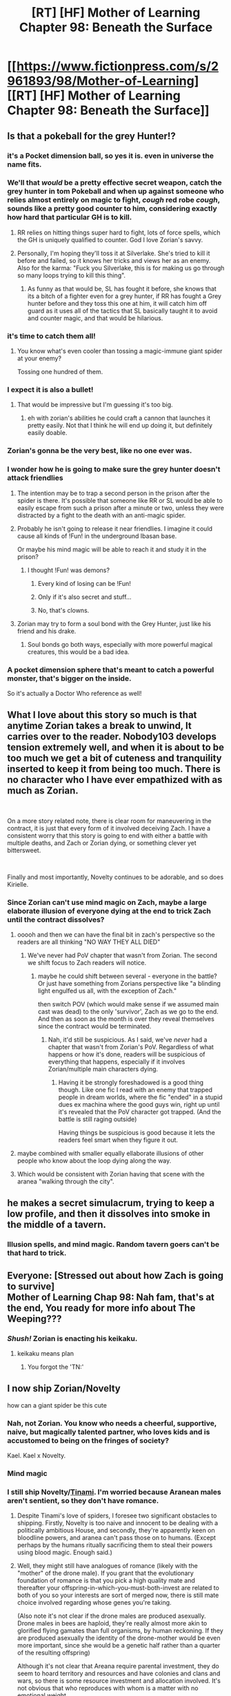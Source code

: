 #+TITLE: [RT] [HF] Mother of Learning Chapter 98: Beneath the Surface

* [[https://www.fictionpress.com/s/2961893/98/Mother-of-Learning][[RT] [HF] Mother of Learning Chapter 98: Beneath the Surface]]
:PROPERTIES:
:Author: Xtraordinaire
:Score: 231
:DateUnix: 1555462167.0
:DateShort: 2019-Apr-17
:FlairText: RT
:END:

** Is that a pokeball for the grey Hunter!?
:PROPERTIES:
:Author: DRmonarch
:Score: 97
:DateUnix: 1555463161.0
:DateShort: 2019-Apr-17
:END:

*** it's a Pocket dimension ball, so yes it is. even in universe the name fits.
:PROPERTIES:
:Author: Banarok
:Score: 62
:DateUnix: 1555464854.0
:DateShort: 2019-Apr-17
:END:


*** We'll that /would/ be a pretty effective secret weapon, catch the grey hunter in tom Pokeball and when up against someone who relies almost entirely on magic to fight, /cough/ red robe /cough/, sounds like a pretty good counter to him, considering exactly how hard that particular GH is to kill.
:PROPERTIES:
:Author: signspace13
:Score: 39
:DateUnix: 1555472357.0
:DateShort: 2019-Apr-17
:END:

**** RR relies on hitting things super hard to fight, lots of force spells, which the GH is uniquely qualified to counter. God I love Zorian's savvy.
:PROPERTIES:
:Author: Ardvarkeating101
:Score: 33
:DateUnix: 1555473687.0
:DateShort: 2019-Apr-17
:END:


**** Personally, I'm hoping they'll toss it at Silverlake. She's tried to kill it before and failed, so it knows her tricks and views her as an enemy. Also for the karma: "Fuck you Silverlake, this is for making us go through so many loops trying to kill this thing".
:PROPERTIES:
:Author: scalymonster
:Score: 19
:DateUnix: 1555506709.0
:DateShort: 2019-Apr-17
:END:

***** As funny as that would be, SL has fought it before, she knows that its a bitch of a fighter even for a grey hunter, if RR has fought a Grey hunter before and they toss this one at him, it will catch him off guard as it uses all of the tactics that SL basically taught it to avoid and counter magic, and that would be hilarious.
:PROPERTIES:
:Author: signspace13
:Score: 22
:DateUnix: 1555506993.0
:DateShort: 2019-Apr-17
:END:


*** it's time to catch them all!
:PROPERTIES:
:Author: I-want-pulao
:Score: 17
:DateUnix: 1555463625.0
:DateShort: 2019-Apr-17
:END:

**** You know what's even cooler than tossing a magic-immune giant spider at your enemy?

Tossing one hundred of them.
:PROPERTIES:
:Author: xartab
:Score: 8
:DateUnix: 1555606077.0
:DateShort: 2019-Apr-18
:END:


*** I expect it is also a bullet!
:PROPERTIES:
:Author: DerSaidin
:Score: 9
:DateUnix: 1555472892.0
:DateShort: 2019-Apr-17
:END:

**** That would be impressive but I'm guessing it's too big.
:PROPERTIES:
:Author: hallo_friendos
:Score: 4
:DateUnix: 1555475634.0
:DateShort: 2019-Apr-17
:END:

***** eh with zorian's abilities he could craft a cannon that launches it pretty easily. Not that I think he will end up doing it, but definitely easily doable.
:PROPERTIES:
:Author: eSPiaLx
:Score: 3
:DateUnix: 1555540164.0
:DateShort: 2019-Apr-18
:END:


*** Zorian's gonna be the very best, like no one ever was.
:PROPERTIES:
:Author: vallar57
:Score: 9
:DateUnix: 1555503735.0
:DateShort: 2019-Apr-17
:END:


*** I wonder how he is going to make sure the grey hunter doesn't attack friendlies
:PROPERTIES:
:Author: Diggsi
:Score: 7
:DateUnix: 1555482893.0
:DateShort: 2019-Apr-17
:END:

**** The intention may be to trap a second person in the prison after the spider is there. It's possible that someone like RR or SL would be able to easily escape from such a prison after a minute or two, unless they were distracted by a fight to the death with an anti-magic spider.
:PROPERTIES:
:Author: GWJYonder
:Score: 15
:DateUnix: 1555513576.0
:DateShort: 2019-Apr-17
:END:


**** Probably he isn't going to release it near friendlies. I imagine it could cause all kinds of !Fun! in the underground Ibasan base.

Or maybe his mind magic will be able to reach it and study it in the prison?
:PROPERTIES:
:Author: thrawnca
:Score: 11
:DateUnix: 1555494906.0
:DateShort: 2019-Apr-17
:END:

***** I thought !Fun! was demons?
:PROPERTIES:
:Author: Lightwavers
:Score: 2
:DateUnix: 1555503280.0
:DateShort: 2019-Apr-17
:END:

****** Every kind of losing can be !Fun!
:PROPERTIES:
:Author: thrawnca
:Score: 5
:DateUnix: 1555504351.0
:DateShort: 2019-Apr-17
:END:


****** Only if it's also secret and stuff...
:PROPERTIES:
:Author: DRmonarch
:Score: 2
:DateUnix: 1555521521.0
:DateShort: 2019-Apr-17
:END:


****** No, that's clowns.
:PROPERTIES:
:Author: Frommerman
:Score: 2
:DateUnix: 1555615815.0
:DateShort: 2019-Apr-19
:END:


**** Zorian may try to form a soul bond with the Grey Hunter, just like his friend and his drake.
:PROPERTIES:
:Author: Tserri
:Score: 2
:DateUnix: 1555958920.0
:DateShort: 2019-Apr-22
:END:

***** Soul bonds go both ways, especially with more powerful magical creatures, this would be a bad idea.
:PROPERTIES:
:Author: Nepene
:Score: 3
:DateUnix: 1556024249.0
:DateShort: 2019-Apr-23
:END:


*** A pocket dimension sphere that's meant to catch a powerful monster, that's bigger on the inside.

So it's actually a Doctor Who reference as well!
:PROPERTIES:
:Author: Hidden-50
:Score: 3
:DateUnix: 1555604440.0
:DateShort: 2019-Apr-18
:END:


** What I love about this story so much is that anytime Zorian takes a break to unwind, It carries over to the reader. Nobody103 develops tension extremely well, and when it is about to be too much we get a bit of cuteness and tranquility inserted to keep it from being too much. There is no character who I have ever empathized with as much as Zorian.

​

On a more story related note, there is clear room for maneuvering in the contract, it is just that every form of it involved deceiving Zach. I have a consistent worry that this story is going to end with either a battle with multiple deaths, and Zach or Zorian dying, or something clever yet bittersweet.

​

Finally and most importantly, Novelty continues to be adorable, and so does Kirielle.
:PROPERTIES:
:Author: Laser68
:Score: 57
:DateUnix: 1555463571.0
:DateShort: 2019-Apr-17
:END:

*** Since Zorian can't use mind magic on Zach, maybe a large elaborate illusion of everyone dying at the end to trick Zach until the contract dissolves?
:PROPERTIES:
:Author: MizuRyuu
:Score: 21
:DateUnix: 1555468056.0
:DateShort: 2019-Apr-17
:END:

**** ooooh and then we can have the final bit in zach's perspective so the readers are all thinking "NO WAY THEY ALL DIED"
:PROPERTIES:
:Author: RockLeethal
:Score: 23
:DateUnix: 1555475114.0
:DateShort: 2019-Apr-17
:END:

***** We've never had PoV chapter that wasn't from Zorian. The second we shift focus to Zach readers will notice.
:PROPERTIES:
:Author: mp3max
:Score: 14
:DateUnix: 1555512735.0
:DateShort: 2019-Apr-17
:END:

****** maybe he could shift between several - everyone in the battle? Or just have something from Zorians perspective like "a blinding light engulfed us all, with the exception of Zach."

then switch POV (which would make sense if we assumed main cast was dead) to the only 'survivor', Zach as we go to the end. And then as soon as the month is over they reveal themselves since the contract would be terminated.
:PROPERTIES:
:Author: RockLeethal
:Score: 3
:DateUnix: 1555519808.0
:DateShort: 2019-Apr-17
:END:

******* Nah, it'd still be suspicious. As I said, we've /never/ had a chapter that wasn't from Zorian's PoV. Regardless of what happens or how it's done, readers will be suspicious of everything that happens, especially if it involves Zorian/multiple main characters dying.
:PROPERTIES:
:Author: mp3max
:Score: 8
:DateUnix: 1555530114.0
:DateShort: 2019-Apr-18
:END:

******** Having it be strongly foreshadowed is a good thing though. Like one fic I read with an enemy that trapped people in dream worlds, where the fic "ended" in a stupid dues ex machina where the good guys win, right up until it's revealed that the PoV character got trapped. (And the battle is still raging outside)

Having things be suspicious is good because it lets the readers feel smart when they figure it out.
:PROPERTIES:
:Author: notgreat
:Score: 5
:DateUnix: 1555546416.0
:DateShort: 2019-Apr-18
:END:


**** maybe combined with smaller equally ellaborate illusions of other people who know about the loop dying along the way.
:PROPERTIES:
:Author: Nic_Cage_DM
:Score: 8
:DateUnix: 1555469593.0
:DateShort: 2019-Apr-17
:END:


**** Which would be consistent with Zorian having that scene with the aranea "walking through the city".
:PROPERTIES:
:Author: KamikazeHamster
:Score: 8
:DateUnix: 1555502663.0
:DateShort: 2019-Apr-17
:END:


** he makes a secret simulacrum, trying to keep a low profile, and then it dissolves into smoke in the middle of a tavern.
:PROPERTIES:
:Author: Croktopus
:Score: 46
:DateUnix: 1555485936.0
:DateShort: 2019-Apr-17
:END:

*** Illusion spells, and mind magic. Random tavern goers can't be that hard to trick.
:PROPERTIES:
:Author: Caliburn0
:Score: 12
:DateUnix: 1555545376.0
:DateShort: 2019-Apr-18
:END:


** Everyone: [Stressed out about how Zach is going to survive]\\
Mother of Learning Chap 98: Nah fam, that's at the end, You ready for more info about The Weeping???
:PROPERTIES:
:Author: KingofAcedia
:Score: 43
:DateUnix: 1555464697.0
:DateShort: 2019-Apr-17
:END:

*** /Shush!/ Zorian is enacting his keikaku.
:PROPERTIES:
:Author: sambelulek
:Score: 29
:DateUnix: 1555473019.0
:DateShort: 2019-Apr-17
:END:

**** keikaku means plan
:PROPERTIES:
:Author: eSPiaLx
:Score: 8
:DateUnix: 1555540322.0
:DateShort: 2019-Apr-18
:END:

***** You forgot the 'TN:'
:PROPERTIES:
:Author: Caliburn0
:Score: 10
:DateUnix: 1555545473.0
:DateShort: 2019-Apr-18
:END:


** I now ship Zorian/Novelty

how can a giant spider be this cute
:PROPERTIES:
:Author: Yes_This_Is_God
:Score: 43
:DateUnix: 1555462663.0
:DateShort: 2019-Apr-17
:END:

*** Nah, not Zorian. You know who needs a cheerful, supportive, naive, but magically talented partner, who loves kids and is accustomed to being on the fringes of society?

Kael. Kael x Novelty.
:PROPERTIES:
:Author: thrawnca
:Score: 36
:DateUnix: 1555495056.0
:DateShort: 2019-Apr-17
:END:


*** Mind magic
:PROPERTIES:
:Author: Sonderjye
:Score: 17
:DateUnix: 1555462873.0
:DateShort: 2019-Apr-17
:END:


*** I still ship Novelty/[[https://mother-of-learning.fandom.com/wiki/Tinami_Aope][Tinami]]. I'm worried because Aranean males aren't sentient, so they don't have romance.
:PROPERTIES:
:Author: archpawn
:Score: 13
:DateUnix: 1555470382.0
:DateShort: 2019-Apr-17
:END:

**** Despite Tinami's love of spiders, I foresee two significant obstacles to shipping. Firstly, Novelty is too naive and innocent to be dealing with a politically ambitious House, and secondly, they're apparently keen on bloodline powers, and aranea can't pass those on to humans. (Except perhaps by the humans ritually sacrificing them to steal their powers using blood magic. Enough said.)
:PROPERTIES:
:Author: thrawnca
:Score: 9
:DateUnix: 1555495432.0
:DateShort: 2019-Apr-17
:END:


**** Well, they might still have analogues of romance (likely with the "mother" of the drone male). If you grant that the evolutionary foundation of romance is that you pick a high quality mate and thereafter your offspring-in-which-you-must-both-invest are related to both of you so your interests are sort of merged now, there is still mate choice involved regarding whose genes you're taking.

(Also note it's not clear if the drone males are produced asexually. Drone males in bees are haploid, they're really almost more akin to glorified flying gamates than full organisms, by human reckoning. If they are produced asexually the identity of the drone-mother would be even more important, since she would be a genetic half rather than a quarter of the resulting offspring)

Although it's not clear that Areana require parental investment, they do seem to hoard territory and resources and have colonies and clans and wars, so there is some resource investment and allocation involved. It's not obvious that who reproduces with whom is a matter with no emotional weight.

Although I guess the efficient thing to do from an out-breeding standpoint if you're going so far as to make walking sperm would be to send the drone males far away to other clans. That's probably what a non-sentient insect would do. And from that you might form socially form alliances between clans via genetic closeness...but even that requires some degree of emotional weight to the matter of who is related to whom. So it's /possible/ that they don't really think about sex except insofar as pumping out drones to send elsewhere and selecting drones who seem like they have good genes. But unless they are like bees with only one reproductive unit, you'd think that Areana who cared about relatives that they're related to via a drone in other colonies would be under a selective advantage.

Yeah my guess is that the most interesting and plausible way to arrange it is they wouldn't have romance per se, but they might solidify inter-clan alliances via sending drones to each other, and that would lead to a sort of pseudo romance between the reproductive units of different clans. And within clans it might be a point of contention, who exactly got to be a reproductive unit and how exactly they distributed genetic material to their offspring.

Real-life social spiders don't actually have clan conflict, but they are sometimes very inbred, so it may be that the whole thing is unrealistic from the start and that the spider society shown in MoL wouldn't ever make sense, which would require a rethinking of the whole thing
:PROPERTIES:
:Author: eroticas
:Score: 2
:DateUnix: 1555611741.0
:DateShort: 2019-Apr-18
:END:

***** u/archpawn:
#+begin_quote
  Also note it's not clear if the drone males are produced asexually. Drone males in bees are haploid, they're really almost more akin to glorified flying gamates than full organisms, by human reckoning.
#+end_quote

That's mostly limited to Hymenoptera. There are no spiders like that. It's possible that Aranea are since they're not from our world, but I don't think it's likely.

They might have something vaguely like romance, but if Novelty's feelings for Zorian are only vaguely like Zorian's feelings for Novelty, it seems like it would cause a lot of problems. It's like if person A is in love with person B, but person B is friends with person A.
:PROPERTIES:
:Author: archpawn
:Score: 4
:DateUnix: 1555708967.0
:DateShort: 2019-Apr-20
:END:


**** Just because there isn't a sexual impetuous for romance, doesn't mean they couldn't have a social reason for it (ie. between two female areneas)
:PROPERTIES:
:Author: nipplelightpride
:Score: 1
:DateUnix: 1555706675.0
:DateShort: 2019-Apr-20
:END:


*** Novelty really is Best Spider
:PROPERTIES:
:Author: Nic_Cage_DM
:Score: 13
:DateUnix: 1555469349.0
:DateShort: 2019-Apr-17
:END:


*** I enjoy their relationship but I feel that Novelty is too young for /that/ kind of "ship" to be appropriate. I read her as being around 14? Older than Kirielle but not by much. Although maybe it is just her curious personality.

(Yes, her apparent age bugs me way more than her being a giant spider)
:PROPERTIES:
:Author: eroticas
:Score: 6
:DateUnix: 1555611030.0
:DateShort: 2019-Apr-18
:END:

**** ...You do realise that Kael was a married father at 15, right? The age of consent is younger on Planet MoL.
:PROPERTIES:
:Author: thrawnca
:Score: 3
:DateUnix: 1555710528.0
:DateShort: 2019-Apr-20
:END:

***** Yes but it's not just about age of consent, it's also about age gap affecting the shipping
:PROPERTIES:
:Author: eroticas
:Score: 6
:DateUnix: 1555781268.0
:DateShort: 2019-Apr-20
:END:


**** She's an adult in spider years. She said so in this chapter
:PROPERTIES:
:Author: MilesSand
:Score: 2
:DateUnix: 1556143503.0
:DateShort: 2019-Apr-25
:END:


** Just binged all of MoL last week. I'm so glad Novelty is back! I really hope the author does some sort of extended epilogue because I really want to see what all the characters do afterwards.
:PROPERTIES:
:Author: Kilo181
:Score: 35
:DateUnix: 1555463757.0
:DateShort: 2019-Apr-17
:END:

*** Funny that I read this advice when I tried to develop a story's climax. Paraphrased because I read it months ago, it might mixed from advice from somewhere else:

#+begin_quote
  "Once you reach the peak, you solve the problem with one grand stroke, be done, and run away with it. Don't dally, don't let the tensions seeps away. Dallying soften the impact. Memorable is the opposite of soft."
#+end_quote

I don't have any idea how the author will conclude his story. It just I repeatedly remembered about chapter 26 when author drove the surprise home and end the chapter then and there.
:PROPERTIES:
:Author: sambelulek
:Score: 19
:DateUnix: 1555470947.0
:DateShort: 2019-Apr-17
:END:

**** /Worm/ manged aftermath of the climax very well. It's possible. Of cause said aftermath should be sad and full of regrets.
:PROPERTIES:
:Author: serge_cell
:Score: 23
:DateUnix: 1555491599.0
:DateShort: 2019-Apr-17
:END:

***** Worm's epilogue wasn't entirely depressing, there was some hope sprinkled in with the depression.
:PROPERTIES:
:Author: signspace13
:Score: 15
:DateUnix: 1555507090.0
:DateShort: 2019-Apr-17
:END:


***** Well, Worm's epilogue's job was setting up some stuff for the sequel.

If we want to look at a well-done epilogue for a web serial that most likely won't ever see a sequel, I'd point to Twig's. There, significant parts of the story are actually told via the epilogue chapters. They don't only give closure on side characters, but also actually wrap up several plot threads that were pertinent to the main story.

Of course, the reason that the POV shifts away from the Lambs and Sylvester in particular is that they're undergoing the process of becoming Lords, finalizing their "growing up". Their story isn't finished, but their /childhood/ is. Thus, we only see them again after they've fully taken over their new forms, and are meeting the "Endboss".
:PROPERTIES:
:Score: 3
:DateUnix: 1555619106.0
:DateShort: 2019-Apr-19
:END:


**** Yeah, that can work for some stories, but it's not an absolute rule. I would definitely prefer MoL to have one or more epilogues.
:PROPERTIES:
:Author: Caliburn0
:Score: 5
:DateUnix: 1555545576.0
:DateShort: 2019-Apr-18
:END:


** I burst out laughing in public when Zorian revealed that his sister's doll is actually a miniature combat golem. It would be awesome if the cult comes after Nochka, breaks down the door, and then Rutvica stands up with glowing red eyes and starts pulling rocket launchers and sleep gas grenades and oversized rifles out of hammerspace.
:PROPERTIES:
:Author: thrawnca
:Score: 40
:DateUnix: 1555489822.0
:DateShort: 2019-Apr-17
:END:

*** Ah, I see you are a man of culture as well.

GO get them sharkie!!
:PROPERTIES:
:Author: domoincarn8
:Score: 9
:DateUnix: 1555494059.0
:DateShort: 2019-Apr-17
:END:

**** "Why did you summon me" reference?
:PROPERTIES:
:Author: vallar57
:Score: 4
:DateUnix: 1555504774.0
:DateShort: 2019-Apr-17
:END:

***** Indeed.
:PROPERTIES:
:Author: domoincarn8
:Score: 3
:DateUnix: 1555508789.0
:DateShort: 2019-Apr-17
:END:


** Honestly, my favorite part of the chapter was finally seeing Haslush again. There has been a lot of minor characters from early chapters that haven't been seen in a long time.

Zorian x Akoja forever, dammit. I love Taiven and Rainie too, but you can't beat first girl.
:PROPERTIES:
:Author: megami-hime
:Score: 34
:DateUnix: 1555464413.0
:DateShort: 2019-Apr-17
:END:

*** I miss that crazy spell formula teacher, Nora something. She was a hoot.

Also, first girl was Kiana in a way - Zorian was eyeing her up in the very first loop!
:PROPERTIES:
:Author: I-want-pulao
:Score: 28
:DateUnix: 1555464734.0
:DateShort: 2019-Apr-17
:END:

**** Nora Boole.
:PROPERTIES:
:Author: thrawnca
:Score: 8
:DateUnix: 1555494706.0
:DateShort: 2019-Apr-17
:END:


** This chapter was more setup after the revelations/negotiations of the last two. I like how Zorian is still gathering allies but in a more circumspect way. Also like how this story is becoming more about Zorian again, Zach didn't even show up in this chapter!
:PROPERTIES:
:Author: I-want-pulao
:Score: 29
:DateUnix: 1555463823.0
:DateShort: 2019-Apr-17
:END:

*** The more Zach is involved in Zorian's preparations, the harder it will be for Zach to survive the time loop. Zach is more of an obstacle than an ally now - anyone they recruit has to be hidden from Zach, or they become another nail in Zach's coffin.
:PROPERTIES:
:Author: Wolpertinger
:Score: 31
:DateUnix: 1555466779.0
:DateShort: 2019-Apr-17
:END:

**** That makes a lot of sense. However, I'm surprised that Zach is willing to go along with this - he's a lot more hands on and difficult to get rid of. Ofc, he does get bored so if Zorian fobs off some of the more active stuff (like invader surveillance etc) to Zach, Zach might leave Zorian be.
:PROPERTIES:
:Author: I-want-pulao
:Score: 10
:DateUnix: 1555467029.0
:DateShort: 2019-Apr-17
:END:

***** Zach doesn't want to die. In the back of his mind, he likely knows Zorian is going to try something, and that distancing himself is the best course of action.
:PROPERTIES:
:Author: Lightwavers
:Score: 16
:DateUnix: 1555503426.0
:DateShort: 2019-Apr-17
:END:

****** Zor is going to make Zach think everyone relevant is dead.
:PROPERTIES:
:Author: MilesSand
:Score: 1
:DateUnix: 1556143726.0
:DateShort: 2019-Apr-25
:END:


** I wonder how/if Damien's sacrifice in chapter 91, will change how Zorian interacts with Damien next chapter.

I imagine it was something he was profoundly moved by. But, showing (positive) emotional behaviour towards his older brother is out of character for pre time loop Zorian and could contribute to Damien's suspicions that Zorian really isn't his younger brother. Which may make Zorian consciously reign in his emotions. I'm just saying, a heart warming (one sided) reunion with a confused Damien after all that happened would be great. I could only really see something like that happening with an impulsive simulacrum though.

I'm surprised Zorian has the strength to consider going through seeing Taiven die again, this time he knows it would permanent too.
:PROPERTIES:
:Author: sololevelingacc
:Score: 28
:DateUnix: 1555477528.0
:DateShort: 2019-Apr-17
:END:

*** We didn't see Zorian's reaction to Daimen's sacrifice, at least not in any depth since 91 was so action packed and we got no breathing space since then. I'm expecting at least a few thoughts on it though - maybe knowing that Daimen isn't as bad, and in fact, Daimen loves Zorian enough to sacrifice his life for him.. Could lead to some realizations about his parents as well.

While Zorian needs to be more circumspect with Daimen, I'll be expecting Zorian's thoughts at the very least to address Daimen's sacrifice. I wouldn't expect a massive conversation though - we got a that in the loop.
:PROPERTIES:
:Author: I-want-pulao
:Score: 2
:DateUnix: 1555626281.0
:DateShort: 2019-Apr-19
:END:


** Zorian's one paranoid mofo, isn't he.
:PROPERTIES:
:Author: I-want-pulao
:Score: 22
:DateUnix: 1555463600.0
:DateShort: 2019-Apr-17
:END:

*** He's a conspiracy theorist, but there actually is a conspiracy to kill a whole bunch of people.
:PROPERTIES:
:Author: sicutumbo
:Score: 35
:DateUnix: 1555465649.0
:DateShort: 2019-Apr-17
:END:

**** /Multiple/ conspiracies in fact. At least three, counting Z&Z's group that would be four.
:PROPERTIES:
:Author: Caliburn0
:Score: 12
:DateUnix: 1555545750.0
:DateShort: 2019-Apr-18
:END:


*** I mean, can you really call it paranoid if they're actually after you?
:PROPERTIES:
:Author: Sonderjye
:Score: 23
:DateUnix: 1555474887.0
:DateShort: 2019-Apr-17
:END:


*** He would be very dead if he wasn't.
:PROPERTIES:
:Author: burnerpower
:Score: 21
:DateUnix: 1555465089.0
:DateShort: 2019-Apr-17
:END:


** I'm glad Zorian made contingencies with Haslush in case they fail and he dies but I'm also worried about chekov's gun implications. It would be a shame if Zorian died at the end after all he has been through to get where he is now and the story ended with a letter from Zorian beyond the grave.
:PROPERTIES:
:Author: mrasiteren
:Score: 18
:DateUnix: 1555485697.0
:DateShort: 2019-Apr-17
:END:

*** Or it could be a fake Chekov's gun. We know it is a contingency in case Zorian dies. Maybe Zach also knows this.

Thus when Zach sees Haslush opening the letter and finding something, it finally dawns on him that Zorian is ACTUALLY dead, with all the implications. Otherwise Zach might simply consider that a mind illusion by Zorian. Thus, seeing Haslush opening the letter allows the contract to accept that no time loopers have spilled out and survived, thus allowing Zach to live.

Once the contract dissolves, the final illusion dissolves as well. Since the last part would not be an illusion at all, it can be done without mind magic as well.
:PROPERTIES:
:Author: domoincarn8
:Score: 24
:DateUnix: 1555493971.0
:DateShort: 2019-Apr-17
:END:

**** Yeah that makes sense... Hope you're right!
:PROPERTIES:
:Author: mrasiteren
:Score: 6
:DateUnix: 1555494172.0
:DateShort: 2019-Apr-17
:END:


** Can we please get a Novelty spin-off? I want her to be the first aranea student at the academy and so do you.
:PROPERTIES:
:Author: Don_Alverzo
:Score: 38
:DateUnix: 1555473225.0
:DateShort: 2019-Apr-17
:END:

*** "Patience is my best feature!"
:PROPERTIES:
:Author: hallo_friendos
:Score: 32
:DateUnix: 1555478329.0
:DateShort: 2019-Apr-17
:END:


*** I would read a full length book series of just Novelty going through the academy, harry potter-style, and I'm pretty sure I'm not the only one.
:PROPERTIES:
:Author: scalymonster
:Score: 15
:DateUnix: 1555506392.0
:DateShort: 2019-Apr-17
:END:

**** [[https://wikipedia.org/wiki/Year_of_the_Griffin][not exactly what you're looking for but perhaps it could scratch the same itch?]]
:PROPERTIES:
:Author: phylogenik
:Score: 3
:DateUnix: 1555530562.0
:DateShort: 2019-Apr-18
:END:


** There's no fight or bloody confrontation in this chapter but the tense situation is still there. I like how author always including something new in the recent chapter, like that detection web ability. When mental enchantment come into play Zorian can become closer to super human at calculating and precision, normal artificer would spent a day at recalculated and adjusted the blueprint but Zorian can do it almost instantly and there's also weponized mini golem Kojenska. Sometime I forgot how young Zorian was, and it's not normal for young mage like him to be extremely capable.

What happen to Zorian mana, it's already couple of days (more like couple of months) it should be stable by now, right.
:PROPERTIES:
:Author: OrdinaryUserXD
:Score: 14
:DateUnix: 1555496804.0
:DateShort: 2019-Apr-17
:END:

*** By the time Zorian was met by Silverlake, he's mostly recovered. That was first school day, the 3rd day of real month. Three days later he helped the church fueling fancy shell for a branchy angel. Suppose the truce talk happen at the evening, then this chapter is the 7th day of the month. It could be the 8th or 9th day, but 7th is more likely.
:PROPERTIES:
:Author: sambelulek
:Score: 4
:DateUnix: 1555844575.0
:DateShort: 2019-Apr-21
:END:

**** Thanks for mentioning how many days has passed.
:PROPERTIES:
:Author: OrdinaryUserXD
:Score: 3
:DateUnix: 1555901896.0
:DateShort: 2019-Apr-22
:END:


** Is Zach planning to make the youth potion for the original Silverlake? She has plenty of motive to oppose the time loop Silverlake, and isn't much weaker than her since she was already an ancient archmage pre-time loop.

Plus if she also gets the youth potion, she can infiltrate the enemy side with simulacrums that are pretending to be the time loop Silverlake. No one would be able to tell the difference since their souls are practically identical.
:PROPERTIES:
:Author: ShiranaiWakaranai
:Score: 13
:DateUnix: 1555469945.0
:DateShort: 2019-Apr-17
:END:

*** It has been clearly explained that Silverlake is a high maintenance ally due to her backstabbing tendency. No, It's not worth the effort to keep her in line.
:PROPERTIES:
:Author: sambelulek
:Score: 19
:DateUnix: 1555472963.0
:DateShort: 2019-Apr-17
:END:

**** Yeah, I hardly imagine Zorian would be willing to trust or work with silverlake at this point.
:PROPERTIES:
:Author: RockLeethal
:Score: 11
:DateUnix: 1555475300.0
:DateShort: 2019-Apr-17
:END:


*** I just figured it was long term planning in case he survives.
:PROPERTIES:
:Author: Empiricist_or_not
:Score: 2
:DateUnix: 1555518686.0
:DateShort: 2019-Apr-17
:END:


** u/Nic_Cage_DM:
#+begin_quote
  the contract had an expiration date. At the end of the month, it would dissolve and Zach would no longer be bound by it. That meant that after the month went by, Zach would be free to make his experiences as public as possible as he wanted to make them.

  Were the angels really fine with that? The contract strong suggested they weren't, but there was really nothing stopping Zach from doing just that. Maybe not immediately after the month ended, but as years and decades went by? A person might get tempted to write a book or something before he died...

  It would be probably very convenient for the angels if Zach and Zorian stopped Panaxeth's release, but perished some time afterwards...
#+end_quote

Maybe they aim for the Sovereign Gate to be destroyed. It's breaking down and allowing Panaxeth to subvert it, anyway.
:PROPERTIES:
:Author: Nic_Cage_DM
:Score: 9
:DateUnix: 1555498304.0
:DateShort: 2019-Apr-17
:END:


** How well would mind magic work on dragons and dragon mages?
:PROPERTIES:
:Author: BlueMangoAde
:Score: 12
:DateUnix: 1555467398.0
:DateShort: 2019-Apr-17
:END:

*** probably about as well as it worked on Princess
:PROPERTIES:
:Author: Nic_Cage_DM
:Score: 25
:DateUnix: 1555469326.0
:DateShort: 2019-Apr-17
:END:


*** It was mentioned a few chapters ago when they were getting the staff that Zorian could only grab hold of the Dragon Mage's mind for a few seconds, which is still a legendary feat in and of itself.
:PROPERTIES:
:Author: Ardvarkeating101
:Score: 15
:DateUnix: 1555471377.0
:DateShort: 2019-Apr-17
:END:


** They've been using Zach's mansion for a lot of meetings and now also a workshop with illegally big golems. Where is Zach's guardian (Tesen, was it?) during all this? Doesn't he live there?
:PROPERTIES:
:Author: hallo_friendos
:Score: 9
:DateUnix: 1555476664.0
:DateShort: 2019-Apr-17
:END:

*** Tesen is the head of his own family. A noble of the same renown as Noveda in the past. He act as manager to Noveda household, maybe a mentor to Zach, but definitely not a parent. Yeah, he's shit fulfilling any of that role.
:PROPERTIES:
:Author: sambelulek
:Score: 19
:DateUnix: 1555477187.0
:DateShort: 2019-Apr-17
:END:

**** Ah. Makes sense.
:PROPERTIES:
:Author: hallo_friendos
:Score: 2
:DateUnix: 1555478001.0
:DateShort: 2019-Apr-17
:END:


** The pace in this chapter was very sedate. I expected more shenanigans, but it makes sense to lay the groundwork for the final fight. Actions have consequences now and I still struggle, just as Zorian, to realize that we are out of the time loop.
:PROPERTIES:
:Author: obrmao
:Score: 8
:DateUnix: 1555500627.0
:DateShort: 2019-Apr-17
:END:


** Errors / spelling mistakes / typos

"Yes," the simulacrum said, /retraining/ a paper envelope > should be *retrieving*
:PROPERTIES:
:Author: I-want-pulao
:Score: 5
:DateUnix: 1555464410.0
:DateShort: 2019-Apr-17
:END:

*** figure what they were/figure out what they were

wasting a time/wasting time

which was then surrounded/which were then surrounded

his only friend/his only friends

let her to/left her to

in front of his was/in front of him was

series of complicated calculation/series of complicated calculations

entire body and then/entire body, and then

stopped her before giving/stopped her, before giving

fit in inside/fit inside

and I show you/and I'll show you

that taught him/who taught him

took out a large/took a large

grant and far-reaching/giant and far-reaching

and he mulled/as he mulled

crumping/crumpling

even with the fate/even if the fate

a question of what/the question of what

the position of authority/a position of authority

had accompany/had to accompany

than he always did/that he always did

more easily in the past/more easily than in the past

his parent's attempts/his parents' attempts

painted face on it/painted a face on it

going to very/going to be very

looking forward for/looking forward to
:PROPERTIES:
:Author: thrawnca
:Score: 5
:DateUnix: 1555489383.0
:DateShort: 2019-Apr-17
:END:

**** > grant and far-reaching/giant and far-reaching\\
Grand and far-reaching seems intended?
:PROPERTIES:
:Author: nipplelightpride
:Score: 1
:DateUnix: 1555698224.0
:DateShort: 2019-Apr-19
:END:

***** "grand" is also possible, yes.
:PROPERTIES:
:Author: thrawnca
:Score: 2
:DateUnix: 1555704285.0
:DateShort: 2019-Apr-20
:END:


*** and let it and willed it to unravel

as public as possible as he wanted to

the contract strong suggested

and other might refuse
:PROPERTIES:
:Author: hallo_friendos
:Score: 3
:DateUnix: 1555476701.0
:DateShort: 2019-Apr-17
:END:


*** The less traces he left here / The fewer traces he left here
:PROPERTIES:
:Author: Shaolang
:Score: 3
:DateUnix: 1555514718.0
:DateShort: 2019-Apr-17
:END:


*** u/tokol:
#+begin_quote
  "We'd both be in danger if you knew who I am."
#+end_quote

Tenses disagree. Use either: "if you know who I am" or "if you knew who I was"

#+begin_quote
  It was just a temporary pocket dimension, not even a permanent expanded space, but most people would have still never encountered that sort of thing in their entire life.
#+end_quote

"would have still never" is really hard to read. It would be better to read "still would have never" (or just rephrase it completely)

#+begin_quote
  Zorian noticed Taiven staring at him at one time, but she averted her gaze when he glanced at her.
#+end_quote

staring at him at one time -> staring at him one time

#+begin_quote
  Divine magic was a headache-inducing bullshit, anyway.
#+end_quote

was a -> was

#+begin_quote
  That meant that after the month went by, Zach would be free to make his experiences as public as possible as he wanted to make them.
#+end_quote

experiences as public as possible as he wanted to make them -> experiences as public as he wanted to make them.

#+begin_quote
  The contract strong suggested they weren't, but there was really nothing stopping Zach from doing just that.
#+end_quote

strong -> strongly
:PROPERTIES:
:Author: tokol
:Score: 3
:DateUnix: 1555710161.0
:DateShort: 2019-Apr-20
:END:


** Hmm. Something about the contract doesn't seem right.

IIUC, it requires that no one knows about the time loop except Zach. Even if he didn't tell them. After all, Zorian found out all on his own, so if the contract only requires that Zach neutralize anyone he's told, then Zorian ought to be safe, and anyone Zorian's told - like the aranea - should also be exempt.

If they're not, if the contract applies to anyone at all with time loop knowledge, then that means the contract requires Zach to hunt down and kill, for example, the Ghost Serpent, and quite possibly other ancient elementals like Stonechild.
:PROPERTIES:
:Author: thrawnca
:Score: 2
:DateUnix: 1556193887.0
:DateShort: 2019-Apr-25
:END:


** Oh how I missed Novelty, she's the best!
:PROPERTIES:
:Author: nipplelightpride
:Score: 1
:DateUnix: 1555697277.0
:DateShort: 2019-Apr-19
:END:


** [[/u/nobody103][u/nobody103]] Why would Zorian tell Novelty to wait a few days to see the orb, when they already picked it up in chapter 97?
:PROPERTIES:
:Author: thrawnca
:Score: 1
:DateUnix: 1556231439.0
:DateShort: 2019-Apr-26
:END:

*** It wasn't convenient for him at that moment. He could have theoretically taken her there immediately but it wasn't urgent and he felt he had better things to do for a while.
:PROPERTIES:
:Author: nobody103
:Score: 2
:DateUnix: 1556272757.0
:DateShort: 2019-Apr-26
:END:


** Still waiting for the Chekov's gun set up by the "lesson about dispelling magic" all the way back in the first time loop to go off.
:PROPERTIES:
:Author: Funnyandsmartname
:Score: 1
:DateUnix: 1556580084.0
:DateShort: 2019-Apr-30
:END:


** ebook builds up to this chapter, for anyone interested (or if you want a friend to read it :-D ): [[https://github.com/asdkant/bookify-mol/releases/tag/c98]]
:PROPERTIES:
:Author: asdkant
:Score: 1
:DateUnix: 1556651301.0
:DateShort: 2019-Apr-30
:END:


** I still think Tesen is RR.
:PROPERTIES:
:Author: DisastrousClothes
:Score: 1
:DateUnix: 1556892861.0
:DateShort: 2019-May-03
:END:
